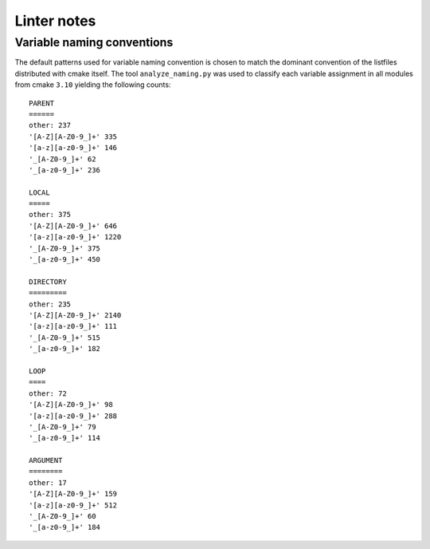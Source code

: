 ============
Linter notes
============

.. default-role:: literal
.. highlight:: none

---------------------------
Variable naming conventions
---------------------------

The default patterns used for variable naming convention is chosen to match
the dominant convention of the listfiles distributed with cmake itself. The
tool `analyze_naming.py` was used to classify each variable assignment in
all modules from cmake `3.10` yielding the following counts::

  PARENT
  ======
  other: 237
  '[A-Z][A-Z0-9_]+' 335
  '[a-z][a-z0-9_]+' 146
  '_[A-Z0-9_]+' 62
  '_[a-z0-9_]+' 236

  LOCAL
  =====
  other: 375
  '[A-Z][A-Z0-9_]+' 646
  '[a-z][a-z0-9_]+' 1220
  '_[A-Z0-9_]+' 375
  '_[a-z0-9_]+' 450

  DIRECTORY
  =========
  other: 235
  '[A-Z][A-Z0-9_]+' 2140
  '[a-z][a-z0-9_]+' 111
  '_[A-Z0-9_]+' 515
  '_[a-z0-9_]+' 182

  LOOP
  ====
  other: 72
  '[A-Z][A-Z0-9_]+' 98
  '[a-z][a-z0-9_]+' 288
  '_[A-Z0-9_]+' 79
  '_[a-z0-9_]+' 114

  ARGUMENT
  ========
  other: 17
  '[A-Z][A-Z0-9_]+' 159
  '[a-z][a-z0-9_]+' 512
  '_[A-Z0-9_]+' 60
  '_[a-z0-9_]+' 184


